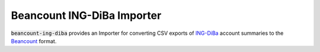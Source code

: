 Beancount ING-DiBa Importer
===========================

:code:`beancount-ing-diba` provides an Importer for converting CSV exports of
`ING-DiBa`_ account summaries to the Beancount_ format.

.. _ING-DiBa: https://www.ing-diba.de/
.. _Beancount: http://furius.ca/beancount/
